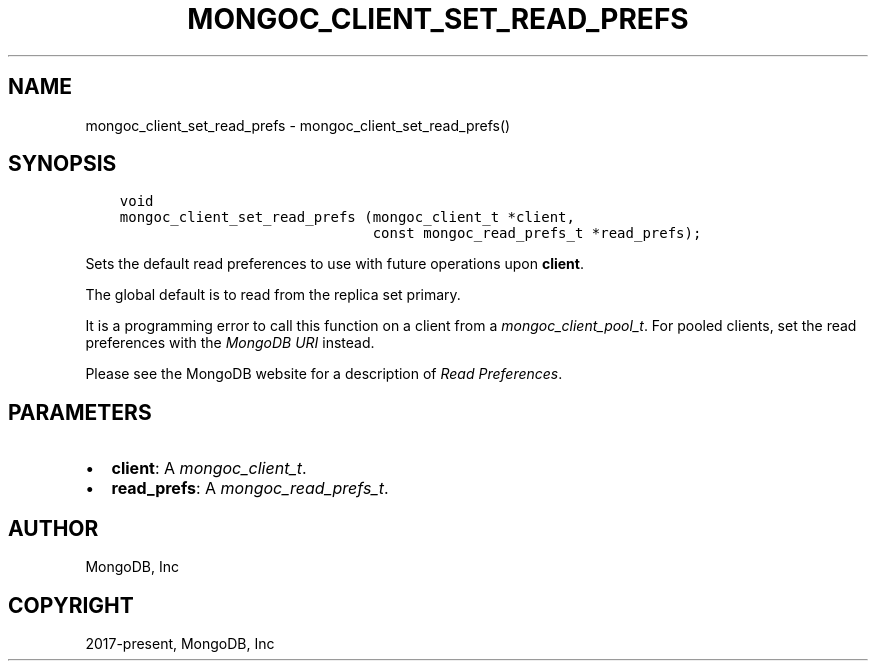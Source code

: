 .\" Man page generated from reStructuredText.
.
.
.nr rst2man-indent-level 0
.
.de1 rstReportMargin
\\$1 \\n[an-margin]
level \\n[rst2man-indent-level]
level margin: \\n[rst2man-indent\\n[rst2man-indent-level]]
-
\\n[rst2man-indent0]
\\n[rst2man-indent1]
\\n[rst2man-indent2]
..
.de1 INDENT
.\" .rstReportMargin pre:
. RS \\$1
. nr rst2man-indent\\n[rst2man-indent-level] \\n[an-margin]
. nr rst2man-indent-level +1
.\" .rstReportMargin post:
..
.de UNINDENT
. RE
.\" indent \\n[an-margin]
.\" old: \\n[rst2man-indent\\n[rst2man-indent-level]]
.nr rst2man-indent-level -1
.\" new: \\n[rst2man-indent\\n[rst2man-indent-level]]
.in \\n[rst2man-indent\\n[rst2man-indent-level]]u
..
.TH "MONGOC_CLIENT_SET_READ_PREFS" "3" "Apr 04, 2023" "1.23.3" "libmongoc"
.SH NAME
mongoc_client_set_read_prefs \- mongoc_client_set_read_prefs()
.SH SYNOPSIS
.INDENT 0.0
.INDENT 3.5
.sp
.nf
.ft C
void
mongoc_client_set_read_prefs (mongoc_client_t *client,
                              const mongoc_read_prefs_t *read_prefs);
.ft P
.fi
.UNINDENT
.UNINDENT
.sp
Sets the default read preferences to use with future operations upon \fBclient\fP\&.
.sp
The global default is to read from the replica set primary.
.sp
It is a programming error to call this function on a client from a \fI\%mongoc_client_pool_t\fP\&. For pooled clients, set the read preferences with the \fI\%MongoDB URI\fP instead.
.sp
Please see the MongoDB website for a description of \fI\%Read Preferences\fP\&.
.SH PARAMETERS
.INDENT 0.0
.IP \(bu 2
\fBclient\fP: A \fI\%mongoc_client_t\fP\&.
.IP \(bu 2
\fBread_prefs\fP: A \fI\%mongoc_read_prefs_t\fP\&.
.UNINDENT
.SH AUTHOR
MongoDB, Inc
.SH COPYRIGHT
2017-present, MongoDB, Inc
.\" Generated by docutils manpage writer.
.
